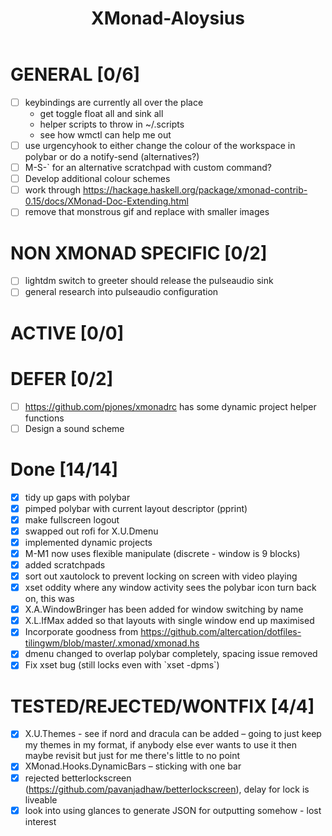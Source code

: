 #+TITLE: XMonad-Aloysius

* GENERAL [0/6]
  - [ ] keybindings are currently all over the place
    + get toggle float all and sink all
    + helper scripts to throw in ~/.scripts
    + see how wmctl can help me out
  - [ ] use urgencyhook to either change the colour of the workspace in polybar
    or do a notify-send (alternatives?)
  - [ ] M-S-` for an alternative scratchpad with custom command?
  - [ ] Develop additional colour schemes
  - [ ] work through https://hackage.haskell.org/package/xmonad-contrib-0.15/docs/XMonad-Doc-Extending.html
  - [ ] remove that monstrous gif and replace with smaller images


* NON XMONAD SPECIFIC [0/2]
- [ ] lightdm switch to greeter should release the pulseaudio sink
- [ ] general research into pulseaudio configuration


* ACTIVE [0/0]


* DEFER [0/2]
  - [ ] https://github.com/pjones/xmonadrc has some dynamic project helper functions
  - [ ] Design a sound scheme


* Done [14/14]
  - [X] tidy up gaps with polybar
  - [X] pimped polybar with current layout descriptor (pprint)
  - [X] make fullscreen logout
  - [X] swapped out rofi for X.U.Dmenu
  - [X] implemented dynamic projects
  - [X] M-M1 now uses flexible manipulate (discrete - window is 9 blocks)
  - [X] added scratchpads
  - [X] sort out xautolock to prevent locking on screen with video playing
  - [X] xset oddity where any window activity sees the polybar icon turn back on, this was
  - [X] X.A.WindowBringer has been added for window switching by name
  - [X] X.L.IfMax added so that layouts with single window end up maximised
  - [X] Incorporate goodness from https://github.com/altercation/dotfiles-tilingwm/blob/master/.xmonad/xmonad.hs
  - [X] dmenu changed to overlap polybar completely, spacing issue removed
  - [X] Fix xset bug (still locks even with `xset -dpms`)


* TESTED/REJECTED/WONTFIX [4/4]
  - [X] X.U.Themes - see if nord and dracula can be added -- going to just keep my themes in my format, if anybody else ever wants to use it then maybe revisit but just for me there's little to no point
  - [X] XMonad.Hooks.DynamicBars  -- sticking with one bar
  - [X] rejected betterlockscreen (https://github.com/pavanjadhaw/betterlockscreen), delay for lock is liveable
  - [X] look into using glances to generate JSON for outputting somehow - lost interest
